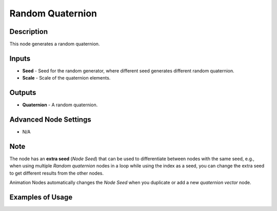 Random Quaternion
=================

Description
-----------

This node generates a random quaternion.

.. image:: images/random_quaternion_node.png
   :width: 160pt

Inputs
------

- **Seed** - Seed for the random generator, where different seed generates different random quaternion.
- **Scale** - Scale of the quaternion elements.

Outputs
-------

- **Quaternion** - A random quaternion.

Advanced Node Settings
----------------------

- N/A

Note
----

The node has an **extra seed** (*Node Seed*) that can be used to differentiate
between nodes with the same seed, e.g., when using multiple *Random quaternion*
nodes in a loop while using the index as a seed, you can change the extra seed
to get different results from the other nodes.

Animation Nodes automatically changes the *Node Seed* when you duplicate or add
a new *quaternion vector* node.

Examples of Usage
-----------------

.. image:: gifs/random_quaternion_node_example.gif

